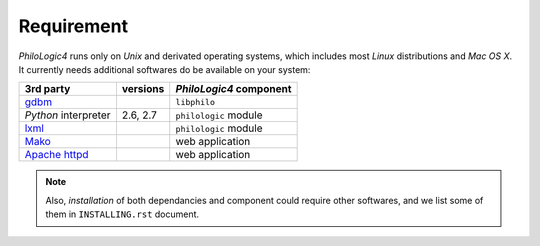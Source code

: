 Requirement
===========

`PhiloLogic4` runs only on `Unix` and derivated operating systems,
which includes most `Linux` distributions and `Mac OS X`.
It currently needs additional softwares do be available
on your system:

+-----------------------+-----------------------+-------------------------+
| 3rd party             | versions              | `PhiloLogic4` component |
+=======================+=======================+=========================+
| `gdbm`_               |                       | ``libphilo``            |
+-----------------------+-----------------------+-------------------------+
| `Python` interpreter  | 2.6, 2.7              | ``philologic`` module   |
+-----------------------+-----------------------+-------------------------+
| `lxml`_               |                       | ``philologic`` module   |
+-----------------------+-----------------------+-------------------------+
| `Mako`_               |                       | web application         |
+-----------------------+-----------------------+-------------------------+
| `Apache httpd`_       |                       | web application         |
+-----------------------+-----------------------+-------------------------+

.. note::

    Also, *installation* of both dependancies and component could require
    other softwares, and we list some of them in ``INSTALLING.rst`` document.


.. Links:

.. _gdbm: http://www.gnu.org.ua/software/gdbm/
.. _lxml: http://lxml.de/
.. _Mako: http://makotemplates.org/
.. _Apache httpd: http://httpd.apache.org/

